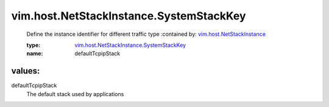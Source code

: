 .. _vim.host.NetStackInstance: ../../../vim/host/NetStackInstance.rst

.. _vim.host.NetStackInstance.SystemStackKey: ../../../vim/host/NetStackInstance/SystemStackKey.rst

vim.host.NetStackInstance.SystemStackKey
========================================
  Define the instance identifier for different traffic type
  :contained by: `vim.host.NetStackInstance`_

  :type: `vim.host.NetStackInstance.SystemStackKey`_

  :name: defaultTcpipStack

values:
--------

defaultTcpipStack
   The default stack used by applications
